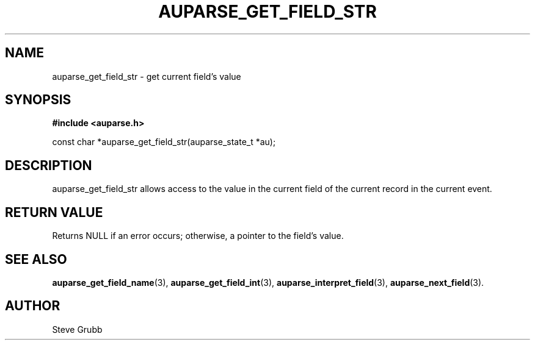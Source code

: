 .TH "AUPARSE_GET_FIELD_STR" "3" "Feb 2007" "Red Hat" "Linux Audit API"
.SH NAME
auparse_get_field_str \- get current field's value
.SH "SYNOPSIS"
.B #include <auparse.h>
.sp
const char *auparse_get_field_str(auparse_state_t *au);

.SH "DESCRIPTION"

auparse_get_field_str allows access to the value in the current field of the current record in the current event.

.SH "RETURN VALUE"

Returns NULL if an error occurs; otherwise, a pointer to the field's value.

.SH "SEE ALSO"

.BR auparse_get_field_name (3),
.BR auparse_get_field_int (3),
.BR auparse_interpret_field (3),
.BR auparse_next_field (3).

.SH AUTHOR
Steve Grubb
